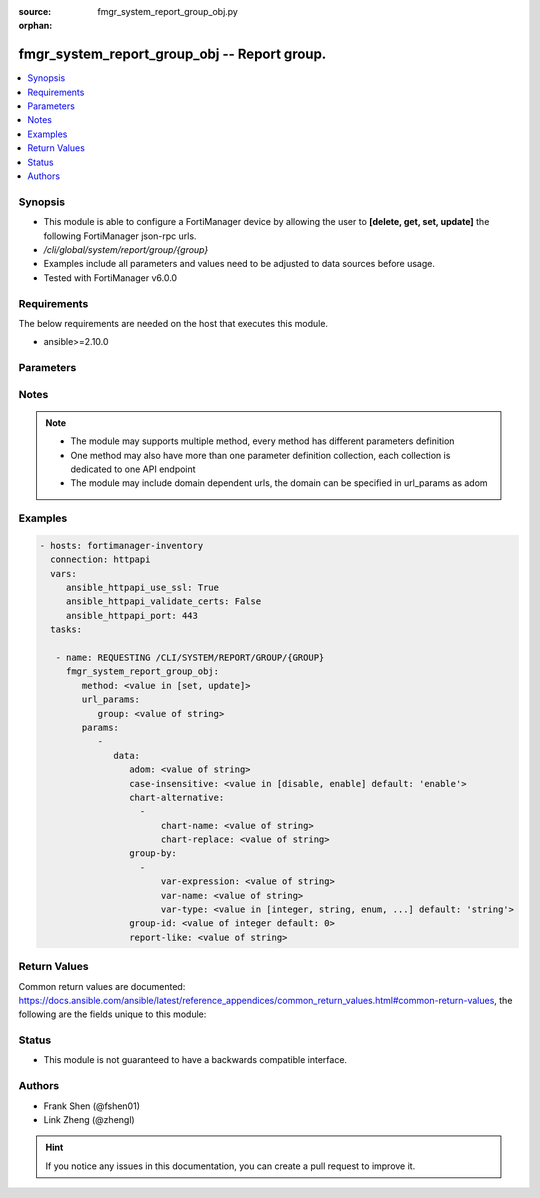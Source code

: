 :source: fmgr_system_report_group_obj.py

:orphan:

.. _fmgr_system_report_group_obj:

fmgr_system_report_group_obj -- Report group.
+++++++++++++++++++++++++++++++++++++++++++++

.. versionadded:: 2.10

.. contents::
   :local:
   :depth: 1


Synopsis
--------

- This module is able to configure a FortiManager device by allowing the user to **[delete, get, set, update]** the following FortiManager json-rpc urls.
- `/cli/global/system/report/group/{group}`
- Examples include all parameters and values need to be adjusted to data sources before usage.
- Tested with FortiManager v6.0.0


Requirements
------------
The below requirements are needed on the host that executes this module.

- ansible>=2.10.0



Parameters
----------

.. raw:: html

 <ul>
 <li><span class="li-head">url_params</span> - parameters in url path <span class="li-normal">type: dict</span> <span class="li-required">required: true</span></li>
 <ul class="ul-self">
 <li><span class="li-head">group</span> - the object name <span class="li-normal">type: str</span> </li>
 </ul>
 <li><span class="li-head">parameters for method: [delete, get]</span> - Report group.</li>
 <ul class="ul-self">
 </ul>
 <li><span class="li-head">parameters for method: [set, update]</span> - Report group.</li>
 <ul class="ul-self">
 <li><span class="li-head">data</span> - No description for the parameter <span class="li-normal">type: dict</span> <ul class="ul-self">
 <li><span class="li-head">adom</span> - Admin domain name. <span class="li-normal">type: str</span> </li>
 <li><span class="li-head">case-insensitive</span> - Case insensitive. <span class="li-normal">type: str</span>  <span class="li-normal">choices: [disable, enable]</span>  <span class="li-normal">default: enable</span> </li>
 <li><span class="li-head">chart-alternative</span> - No description for the parameter <span class="li-normal">type: array</span> <ul class="ul-self">
 <li><span class="li-head">chart-name</span> - Chart name. <span class="li-normal">type: str</span> </li>
 <li><span class="li-head">chart-replace</span> - Chart replacement. <span class="li-normal">type: str</span> </li>
 </ul>
 <li><span class="li-head">group-by</span> - No description for the parameter <span class="li-normal">type: array</span> <ul class="ul-self">
 <li><span class="li-head">var-expression</span> - Variable expression. <span class="li-normal">type: str</span> </li>
 <li><span class="li-head">var-name</span> - Variable name. <span class="li-normal">type: str</span> </li>
 <li><span class="li-head">var-type</span> - Variable type. <span class="li-normal">type: str</span>  <span class="li-normal">choices: [integer, string, enum, ip]</span>  <span class="li-normal">default: string</span> </li>
 </ul>
 <li><span class="li-head">group-id</span> - Group ID. <span class="li-normal">type: int</span>  <span class="li-normal">default: 0</span> </li>
 <li><span class="li-head">report-like</span> - Report pattern. <span class="li-normal">type: str</span> </li>
 </ul>
 </ul>
 </ul>






Notes
-----
.. note::

   - The module may supports multiple method, every method has different parameters definition

   - One method may also have more than one parameter definition collection, each collection is dedicated to one API endpoint

   - The module may include domain dependent urls, the domain can be specified in url_params as adom

Examples
--------

.. code-block:: yaml+jinja

 - hosts: fortimanager-inventory
   connection: httpapi
   vars:
      ansible_httpapi_use_ssl: True
      ansible_httpapi_validate_certs: False
      ansible_httpapi_port: 443
   tasks:

    - name: REQUESTING /CLI/SYSTEM/REPORT/GROUP/{GROUP}
      fmgr_system_report_group_obj:
         method: <value in [set, update]>
         url_params:
            group: <value of string>
         params:
            -
               data:
                  adom: <value of string>
                  case-insensitive: <value in [disable, enable] default: 'enable'>
                  chart-alternative:
                    -
                        chart-name: <value of string>
                        chart-replace: <value of string>
                  group-by:
                    -
                        var-expression: <value of string>
                        var-name: <value of string>
                        var-type: <value in [integer, string, enum, ...] default: 'string'>
                  group-id: <value of integer default: 0>
                  report-like: <value of string>



Return Values
-------------


Common return values are documented: https://docs.ansible.com/ansible/latest/reference_appendices/common_return_values.html#common-return-values, the following are the fields unique to this module:


.. raw:: html

 <ul>
 <li><span class="li-return"> return values for method: [delete, set, update]</span> </li>
 <ul class="ul-self">
 <li><span class="li-return">status</span>
 - No description for the parameter <span class="li-normal">type: dict</span> <ul class="ul-self">
 <li> <span class="li-return"> code </span> - No description for the parameter <span class="li-normal">type: int</span>  </li>
 <li> <span class="li-return"> message </span> - No description for the parameter <span class="li-normal">type: str</span>  </li>
 </ul>
 <li><span class="li-return">url</span>
 - No description for the parameter <span class="li-normal">type: str</span>  <span class="li-normal">example: /cli/global/system/report/group/{group}</span>  </li>
 </ul>
 <li><span class="li-return"> return values for method: [get]</span> </li>
 <ul class="ul-self">
 <li><span class="li-return">data</span>
 - No description for the parameter <span class="li-normal">type: dict</span> <ul class="ul-self">
 <li> <span class="li-return"> adom </span> - Admin domain name. <span class="li-normal">type: str</span>  </li>
 <li> <span class="li-return"> case-insensitive </span> - Case insensitive. <span class="li-normal">type: str</span>  <span class="li-normal">example: enable</span>  </li>
 <li> <span class="li-return"> chart-alternative </span> - No description for the parameter <span class="li-normal">type: array</span> <ul class="ul-self">
 <li> <span class="li-return"> chart-name </span> - Chart name. <span class="li-normal">type: str</span>  </li>
 <li> <span class="li-return"> chart-replace </span> - Chart replacement. <span class="li-normal">type: str</span>  </li>
 </ul>
 <li> <span class="li-return"> group-by </span> - No description for the parameter <span class="li-normal">type: array</span> <ul class="ul-self">
 <li> <span class="li-return"> var-expression </span> - Variable expression. <span class="li-normal">type: str</span>  </li>
 <li> <span class="li-return"> var-name </span> - Variable name. <span class="li-normal">type: str</span>  </li>
 <li> <span class="li-return"> var-type </span> - Variable type. <span class="li-normal">type: str</span>  <span class="li-normal">example: string</span>  </li>
 </ul>
 <li> <span class="li-return"> group-id </span> - Group ID. <span class="li-normal">type: int</span>  <span class="li-normal">example: 0</span>  </li>
 <li> <span class="li-return"> report-like </span> - Report pattern. <span class="li-normal">type: str</span>  </li>
 </ul>
 <li><span class="li-return">status</span>
 - No description for the parameter <span class="li-normal">type: dict</span> <ul class="ul-self">
 <li> <span class="li-return"> code </span> - No description for the parameter <span class="li-normal">type: int</span>  </li>
 <li> <span class="li-return"> message </span> - No description for the parameter <span class="li-normal">type: str</span>  </li>
 </ul>
 <li><span class="li-return">url</span>
 - No description for the parameter <span class="li-normal">type: str</span>  <span class="li-normal">example: /cli/global/system/report/group/{group}</span>  </li>
 </ul>
 </ul>





Status
------

- This module is not guaranteed to have a backwards compatible interface.


Authors
-------

- Frank Shen (@fshen01)
- Link Zheng (@zhengl)


.. hint::

    If you notice any issues in this documentation, you can create a pull request to improve it.



